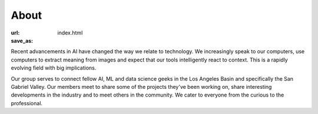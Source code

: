 About
=====

:url: 
:save_as: index.html

Recent advancements in AI have changed the way we relate to technology. We increasingly speak to our computers, use computers to extract meaning from images and expect that our tools intelligently react to context. This is a rapidly evolving field with big implications.

Our group serves to connect fellow AI, ML and data science geeks in the Los Angeles Basin and specifically the San Gabriel Valley. Our members meet to share some of the projects they've been working on, share interesting developments in the industry and to meet others in the community. We cater to everyone from the curious to the professional.
